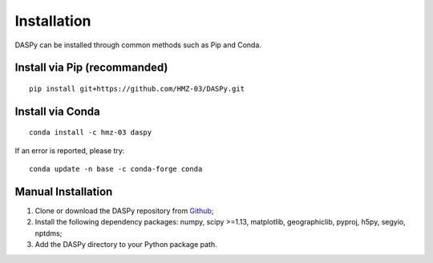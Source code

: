 Installation
=============================================

DASPy can be installed through common methods such as Pip and Conda.

Install via Pip (recommanded)
----------------------------------------

::

    pip install git+https://github.com/HMZ-03/DASPy.git


Install via Conda
--------------------

::

    conda install -c hmz-03 daspy

If an error is reported, please try:

::

    conda update -n base -c conda-forge conda


Manual Installation
--------------------

1. Clone or download the DASPy repository from `Github <https://github.com/HMZ-03/DASPy?tab=readme-ov-file>`_;

2. Install the following dependency packages: numpy, scipy >=1.13, matplotlib, geographiclib, pyproj, h5py, segyio, nptdms;

3. Add the DASPy directory to your Python package path.